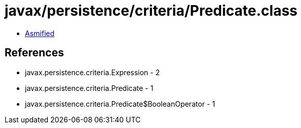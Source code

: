 = javax/persistence/criteria/Predicate.class

 - link:Predicate-asmified.java[Asmified]

== References

 - javax.persistence.criteria.Expression - 2
 - javax.persistence.criteria.Predicate - 1
 - javax.persistence.criteria.Predicate$BooleanOperator - 1
